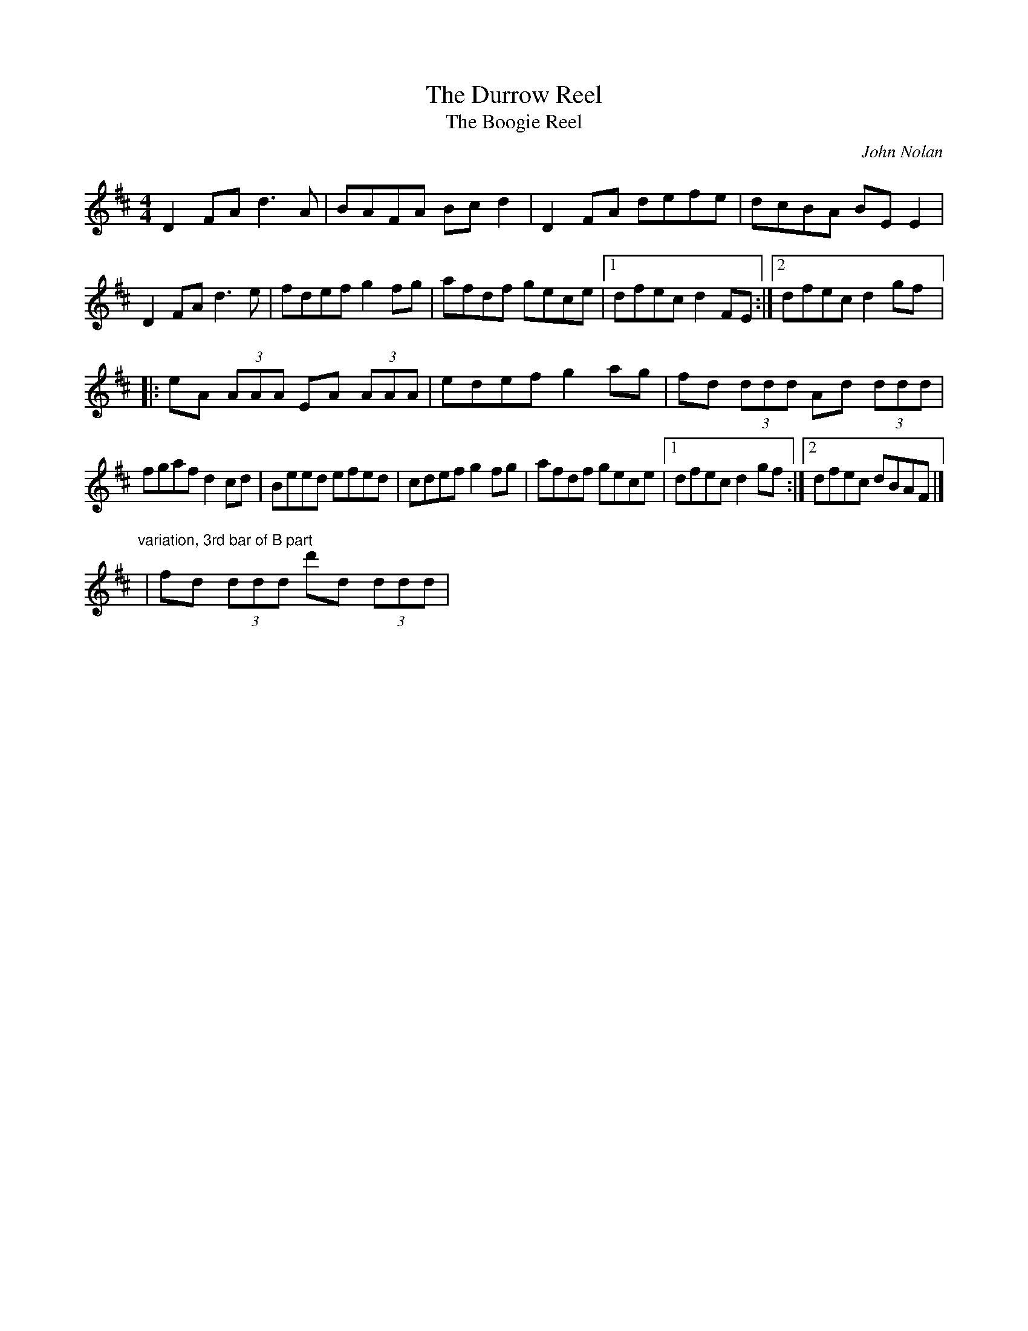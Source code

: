 X:1
T:The Durrow Reel
T:The Boogie Reel
C:John Nolan
S:Josephine Marsh
S: tradtunes 2001-04-30
M:4/4
L:1/8
R:reel
K:D
D2 FA d3 A|BAFA Bc d2|D2 FA defe|dcBA BE E2|
D2 FA d3 e|fdef g2 fg|afdf gece|1 dfec d2 FE:|2 dfec d2 gf|:
eA (3AAA EA (3AAA|edef g2 ag|fd (3ddd Ad (3ddd|
fgaf d2 cd|Beed efed|cdef g2 fg|afdf gece|1 dfec d2 gf:|2 dfec dBAF|]
"variation, 3rd bar of B part" |fd (3ddd d'd (3ddd|

